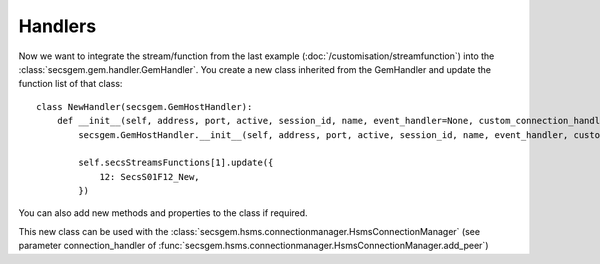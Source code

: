 Handlers
========

Now we want to integrate the stream/function from the last example (:doc:`/customisation/streamfunction`) into the :class:`secsgem.gem.handler.GemHandler`.
You create a new class inherited from the GemHandler and update the function list of that class::

    class NewHandler(secsgem.GemHostHandler):
        def __init__(self, address, port, active, session_id, name, event_handler=None, custom_connection_handler=None):
            secsgem.GemHostHandler.__init__(self, address, port, active, session_id, name, event_handler, custom_connection_handler)

            self.secsStreamsFunctions[1].update({
                12: SecsS01F12_New,
            })

You can also add new methods and properties to the class if required.

This new class can be used with the :class:`secsgem.hsms.connectionmanager.HsmsConnectionManager` (see parameter connection_handler of :func:`secsgem.hsms.connectionmanager.HsmsConnectionManager.add_peer`)